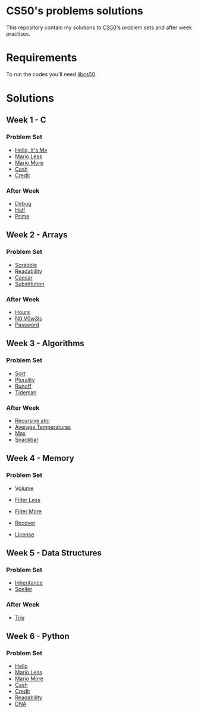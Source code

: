 #+author: who4mos

* CS50's problems solutions

This repository contain my solutions to [[https://cs50.harvard.edu/x/2025/][CS50]]'s problem sets and after week practises.

* Requirements

To run the codes you'll need [[https://github.com/cs50/libcs50][libcs50]].

* Solutions

** Week 1 - C

*** Problem Set

- [[file:Week1-C/hello.c][Hello, It's Me]]
- [[file:Week1-C/mario-less.c][Mario Less]]
- [[file:Week1-C/mario-more.c][Mario More]]
- [[file:Week1-C/cash.c][Cash]]
- [[file:Week1-C/credit.c][Credit]]

*** After Week

- [[file:after-week-1/debug.c][Debug]]
- [[file:after-week-1/half.c][Half]]
- [[file:after-week-1/prime.c][Prime]]
  
** Week 2 - Arrays

*** Problem Set

- [[file:Week2-Arrays/scrabble.c][Scrabble]]
- [[file:Week2-Arrays/readability.c][Readability]]
- [[file:Week2-Arrays/caesar.c][Caesar]]
- [[file:Week2-Arrays/substitution.c][Substitution]]

*** After Week

- [[file:after-week-2/hours.c][Hours]]
- [[file:after-week-2/no-vowels.c][N0 V0w3ls]]
- [[file:after-week-2/password.c][Password]]
    
** Week 3 - Algorithms

*** Problem Set

- [[file:Week3-Algorithms/answers.txt][Sort]]
- [[file:Week3-Algorithms/plurality.c][Plurality]]
- [[file:Week3-Algorithms/runoff.c][Runoff]]
- [[file:Week3-Algorithms/tideman.c][Tideman]]

*** After Week

- [[file:after-week-3/atoi.c][Recursive atoi]]
- [[file:after-week-3/temps.c][Average Temperatures]]
- [[file:after-week-3/max.c][Max]]
- [[file:after-week-3/snackbar.c][Snackbar]]
  
** Week 4 - Memory

*** Problem Set

- [[file:Week4-Memory/volume.c][Volume]]
- [[file:Week4-Memory/filter-less/helpers.c][Filter Less]]
- [[file:Week4-Memory/filter-more/helpers.c][Filter More]]
- [[file:Week4-Memory/recover.c][Recover]]

- [[file:after-week-4/license.c][License]]

** Week 5 - Data Structures

*** Problem Set

- [[file:week-5/inheritance.c][Inheritance]]
- [[file:week-5/speller/dictionary.c][Speller]]

*** After Week

- [[file:after-week-5/trie/trie.c][Trie]]

** Week 6 - Python

*** Problem Set

- [[file:week-6/hello.py][Hello]]
- [[file:week-6/mario-less.py][Mario Less]]
- [[file:week-6/mario-more.py][Mario More]]
- [[file:week-6/cash.py][Cash]]
- [[file:week-6/credit.py][Credit]]
- [[file:week-6/readability.py][Readability]]
- [[file:week-6/dna/dna.py][DNA]]
